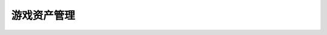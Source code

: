 
游戏资产管理
------------

.. datatemplate:json:: data/game_assets.json
   :template: contract-example.tmpl